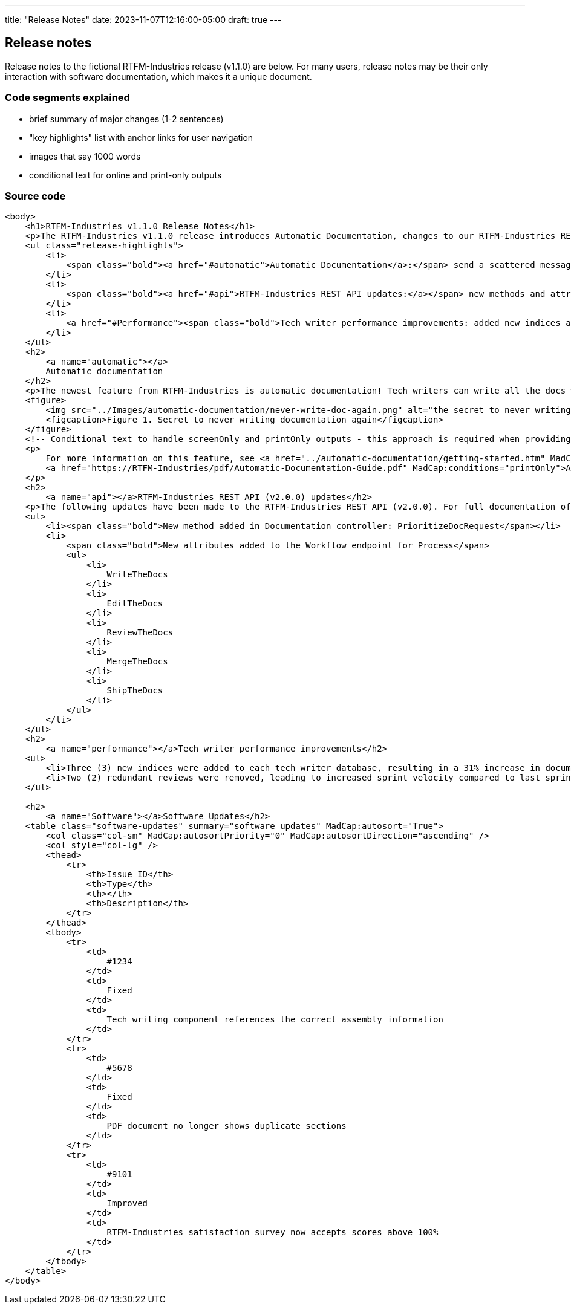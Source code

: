 ---
title: "Release Notes"
date: 2023-11-07T12:16:00-05:00
draft: true
---

== Release notes

Release notes to the fictional RTFM-Industries release (v1.1.0) are below. For many users, release notes may be their only interaction with software documentation, which makes it a unique document.

=== Code segments explained

* brief summary of major changes (1-2 sentences)
* "key highlights" list with anchor links for user navigation
* images that say 1000 words
* conditional text for online and print-only outputs

=== Source code

```XHTML
<body>
    <h1>RTFM-Industries v1.1.0 Release Notes</h1>
    <p>The RTFM-Industries v1.1.0 release introduces Automatic Documentation, changes to our RTFM-Industries REST API, expanded support for prose linting, and general software updates. Key highlights include:</p>
    <ul class="release-highlights">
        <li>
            <span class="bold"><a href="#automatic">Automatic Documentation</a>:</span> send a scattered message to a technical writer at the last minute and documentation will magically appear
        </li>
        <li>
            <span class="bold"><a href="#api">RTFM-Industries REST API updates:</a></span> new methods and attributes added
        </li>
        <li>
            <a href="#Performance"><span class="bold">Tech writer performance improvements: added new indices and removed redundant reviews</span></a>
        </li>
    </ul>
    <h2>
        <a name="automatic"></a>
        Automatic documentation
    </h2>
    <p>The newest feature from RTFM-Industries is automatic documentation! Tech writers can write all the docs with the press of a button.</p>
    <figure>
        <img src="../Images/automatic-documentation/never-write-doc-again.png" alt="the secret to never writing documentation again" />
        <figcaption>Figure 1. Secret to never writing documentation again</figcaption>
    </figure>
    <!-- Conditional text to handle screenOnly and printOnly outputs - this approach is required when providing URLs in release notes -->
    <p>
        For more information on this feature, see <a href="../automatic-documentation/getting-started.htm" MadCap:conditions="screenOnly">Getting started with Automatic Documentation</a>
        <a href="https://RTFM-Industries/pdf/Automatic-Documentation-Guide.pdf" MadCap:conditions="printOnly">Automatic Documentation PDF Guide</a>.
    </p>
    <h2>
        <a name="api"></a>RTFM-Industries REST API (v2.0.0) updates</h2>
    <p>The following updates have been made to the RTFM-Industries REST API (v2.0.0). For full documentation of this API, see <a href="https://apiv2.rtfm-industries/docs">RTFM-Industries REST API (v2.0.0) Documentation</a>.</p>
    <ul>
        <li><span class="bold">New method added in Documentation controller: PrioritizeDocRequest</span></li>
        <li>
            <span class="bold">New attributes added to the Workflow endpoint for Process</span>
            <ul>
                <li>
                    WriteTheDocs
                </li>
                <li>
                    EditTheDocs
                </li>
                <li>
                    ReviewTheDocs
                </li>
                <li>
                    MergeTheDocs
                </li>
                <li>
                    ShipTheDocs
                </li>
            </ul>
        </li>
    </ul>
    <h2>
        <a name="performance"></a>Tech writer performance improvements</h2>
    <ul>
        <li>Three (3) new indices were added to each tech writer database, resulting in a 31% increase in documentation</li>
        <li>Two (2) redundant reviews were removed, leading to increased sprint velocity compared to last sprint</li>
    </ul>

    <h2>
        <a name="Software"></a>Software Updates</h2>
    <table class="software-updates" summary="software updates" MadCap:autosort="True">
        <col class="col-sm" MadCap:autosortPriority="0" MadCap:autosortDirection="ascending" />
        <col style="col-lg" />
        <thead>
            <tr>
                <th>Issue ID</th>
                <th>Type</th>
                <th></th>
                <th>Description</th>
            </tr>
        </thead>
        <tbody>
            <tr>
                <td>
                    #1234
                </td>
                <td>
                    Fixed
                </td>
                <td>
                    Tech writing component references the correct assembly information
                </td>
            </tr>
            <tr>
                <td>
                    #5678
                </td>
                <td>
                    Fixed
                </td>
                <td>
                    PDF document no longer shows duplicate sections
                </td>
            </tr>
            <tr>
                <td>
                    #9101
                </td>
                <td>
                    Improved
                </td>
                <td>
                    RTFM-Industries satisfaction survey now accepts scores above 100%
                </td>
            </tr>
        </tbody>
    </table>
</body>
```
